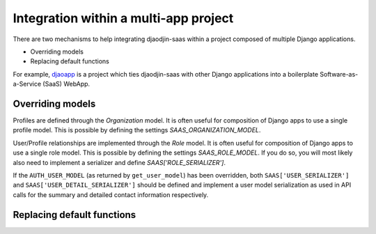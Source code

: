 Integration within a multi-app project
======================================

There are two mechanisms to help integrating djaodjin-saas within a project
composed of multiple Django applications.

- Overriding models
- Replacing default functions

For example, `djaoapp`_ is a project which ties djaodjin-saas with other Django
applications into a boilerplate Software-as-a-Service (SaaS) WebApp.


Overriding models
-----------------

Profiles are defined through the `Organization` model. It is often useful
for composition of Django apps to use a single profile model.
This is possible by defining the settings `SAAS_ORGANIZATION_MODEL`.

User/Profile relationships are implemented through the `Role` model.
It is often useful for composition of Django apps to use a single role model.
This is possible by defining the settings `SAAS_ROLE_MODEL`. If you do so, you
will most likely also need to implement a serializer and define
`SAAS['ROLE_SERIALIZER']`.

If the ``AUTH_USER_MODEL`` (as returned by ``get_user_model``) has been
overridden, both ``SAAS['USER_SERIALIZER']`` and
``SAAS['USER_DETAIL_SERIALIZER']`` should be defined and implement a user
model serialization as used in API calls for the summary and detailed contact
information respectively.


Replacing default functions
---------------------------

.. autodata:: saas.settings.BROKER_CALLABLE

.. autodata:: saas.settings.BUILD_ABSOLUTE_URI_CALLABLE

.. autodata:: saas.settings.PICTURE_STORAGE_CALLABLE

.. autodata:: saas.settings.PRODUCT_URL_CALLABLE


.. _djaoapp: https://github.com/djaodjin/djaoapp
